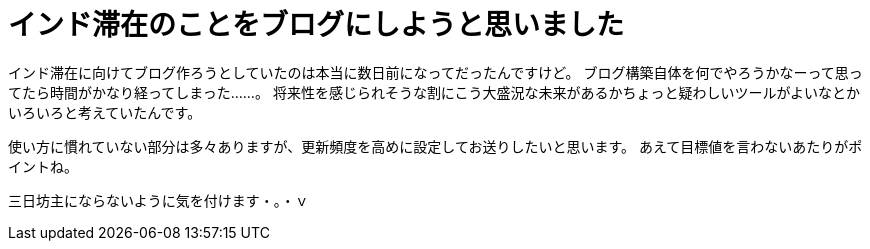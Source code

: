 = インド滞在のことをブログにしようと思いました
:hp-image: https://cloud.githubusercontent.com/assets/8326452/9882148/e6a7f16a-5bf0-11e5-93db-998f19a81df4.jpg
:hp-alt-title: Made mind to write blog about Stay in India


インド滞在に向けてブログ作ろうとしていたのは本当に数日前になってだったんですけど。
ブログ構築自体を何でやろうかなーって思ってたら時間がかなり経ってしまった……。
将来性を感じられそうな割にこう大盛況な未来があるかちょっと疑わしいツールがよいなとかいろいろと考えていたんです。

使い方に慣れていない部分は多々ありますが、更新頻度を高めに設定してお送りしたいと思います。
あえて目標値を言わないあたりがポイントね。

三日坊主にならないように気を付けます・。・ｖ

:hp-tags: india

